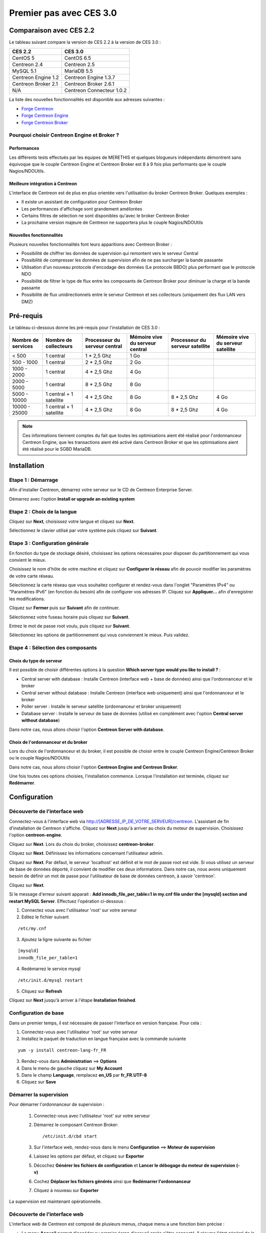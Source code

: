 ========================
Premier pas avec CES 3.0
========================

*************************
Comparaison avec CES 2.2
*************************

Le tableau suivant compare la version de CES 2.2 à la version de CES 3.0 :

+------------------------+-----------------------------+
|       CES 2.2          |         CES 3.0             | 
+========================+=============================+
|       CentOS 5         |         CentOS 6.5          |
+------------------------+-----------------------------+
| Centreon 2.4           |  Centreon 2.5               |
+------------------------+-----------------------------+
| MySQL 5.1              |  MariaDB 5.5                |
+------------------------+-----------------------------+
| Centreon Engine 1.2    |  Centreon Engine 1.3.7      |
+------------------------+-----------------------------+
| Centreon Broker 2.1    |  Centreon Broker 2.6.1      |
+------------------------+-----------------------------+
| N/A                    |  Centreon Connecteur 1.0.2  |
+------------------------+-----------------------------+

La liste des nouvelles fonctionnalités est disponible aux adresses suivantes :

*	`Forge Centreon <https://forge.centreon.com/projects/centreon/roadmap>`_
*	`Forge Centreon Engine <https://forge.centreon.com/projects/centreon-engine/roadmap>`_
*	`Forge Centreon Broker <https://forge.centreon.com/projects/centreon-broker/roadmap>`_

Pourquoi choisir Centreon Engine et Broker ?
============================================

Performances
------------
Les différents tests effectués par les équipes de MERETHIS et quelques blogueurs indépendants démontrent sans équivoque
que le couple Centreon Engine et Centreon Broker est 8 à 9 fois plus performants que le couple Nagios/NDOUtils.

Meilleure intégration à Centreon
--------------------------------
L'interface de Centreon est de plus en plus orientée vers l'utilisation du broker Centreon Broker. Quelques exemples :

*	Il existe un assistant de configuration pour Centreon Broker
*   Les performances d'affichage sont grandement améliorées
*   Certains filtres de sélection ne sont disponibles qu'avec le broker Centreon Broker
*	La prochaine version majeure de Centreon ne supportera plus le couple Nagios/NDOUtils

Nouvelles fonctionnalités
-------------------------
Plusieurs nouvelles fonctionnalités font leurs apparitions avec Centreon Broker :

*	Possibilité de chiffrer les données de supervision qui remontent vers le serveur Central
*	Possibilité de compresser les données de supervision afin de ne pas surcharger la bande passante
*	Utilisation d'un nouveau protocole d'encodage des données (Le protocole BBDO) plus performant que le protocole NDO
*   Possibilité de filtrer le type de flux entre les composants de Centreon Broker pour diminuer la charge et la bande passante
*   Possibilité de flux unidirectionnels entre le serveur Centreon et ses collecteurs (uniquement des flux LAN vers DMZ)
 
**********
Pré-requis
**********

Le tableau ci-dessous donne les pré-requis pour l'installation de CES 3.0 :

+------------------------+--------------------------+-------------------------------+---------------------------------+---------------------------------+-----------------------------------+
|  Nombre de services    |  Nombre de collecteurs   | Processeur du serveur central | Mémoire vive du serveur central | Processeur du serveur satellite | Mémoire vive du serveur satellite |
+========================+==========================+===============================+=================================+=================================+===================================+
|        < 500           |        1 central         |          1 * 2,5 Ghz          |               1 Go              |                                 |                                   |
+------------------------+--------------------------+-------------------------------+---------------------------------+---------------------------------+-----------------------------------+
|      500 - 1000        |        1 central         |          2 * 2,5 Ghz          |               2 Go              |                                 |                                   |
+------------------------+--------------------------+-------------------------------+---------------------------------+---------------------------------+-----------------------------------+
|      1000 - 2000       |        1 central         |          4 * 2,5 Ghz          |               4 Go              |                                 |                                   |
+------------------------+--------------------------+-------------------------------+---------------------------------+---------------------------------+-----------------------------------+
|      2000 - 5000       |        1 central         |          8 * 2,5 Ghz          |               8 Go              |                                 |                                   |
+------------------------+--------------------------+-------------------------------+---------------------------------+---------------------------------+-----------------------------------+
|      5000 - 10000      | 1 central + 1 satellite  |          4 * 2,5 Ghz          |               8 Go              |           8 * 2,5 Ghz           |                4 Go               |
+------------------------+--------------------------+-------------------------------+---------------------------------+---------------------------------+-----------------------------------+
|     10000 - 25000      | 1 central + 1 satellite  |          4 * 2,5 Ghz          |               8 Go              |           8 * 2,5 Ghz           |                4 Go               |
+------------------------+--------------------------+-------------------------------+---------------------------------+---------------------------------+-----------------------------------+

.. note:: 
    Ces informations tiennent comptes du fait que toutes les optimisations aient été réalisé pour l'ordonnanceur Centreon Engine, que les transactions aient été activé dans Centreon Broker et que les optimisations aient été réalisé pour le SGBD MariaDB.  

************
Installation
************

Etape 1 : Démarrage
====================

Afin d'installer Centreon, démarrez votre serveur sur le CD de Centreon Enterprise Server.

Démarrez avec l'option **Install or upgrade an existing system** 

.. image :: /images/guide_utilisateur/abootmenu.png
   :align: center

Etape 2 : Choix de la langue
============================

Cliquez sur **Next**, choisissez votre langue et cliquez sur **Next**.

.. image :: /images/guide_utilisateur/ainstalllanguage.png
   :align: center

Sélectionnez le clavier utilisé par votre système puis cliquez sur **Suivant**.

.. image :: /images/guide_utilisateur/akeyboard.png
   :align: center

Etape 3 : Configuration générale
================================

En fonction du type de stockage désiré, choisissez les options nécessaires pour disposer du partitionnement qui vous convient le mieux.

.. image :: /images/guide_utilisateur/adatastore1.png
   :align: center
   
.. image :: /images/guide_utilisateur/adatastore2.png
   :align: center

Choisissez le nom d'hôte de votre machine et cliquez sur **Configurer le réseau** afin de pouvoir modifier les paramètres de votre carte réseau.

Sélectionnez la carte réseau que vous souhaitez configurer et rendez-vous dans l'onglet "Paramètres IPv4" ou "Paramètres IPv6" (en fonction du besoin) 
afin de configurer vos adresses IP. Cliquez sur **Appliquer...** afin d'enregistrer les modifications.

.. image :: /images/guide_utilisateur/anetworkconfig.png
   :align: center

Cliquez sur **Fermer** puis sur **Suivant** afin de continuer.

Sélectionnez votre fuseau horaire puis cliquez sur **Suivant**.

.. image :: /images/guide_utilisateur/afuseauhoraire.png
   :align: center

Entrez le mot de passe root voulu, puis cliquez sur **Suivant**.

Sélectionnez les options de partitionnement qui vous conviennent le mieux. Puis validez.

.. image :: /images/guide_utilisateur/apartitionning.png
   :align: center

Etape 4 : Sélection des composants
==================================

Choix du type de serveur
------------------------

Il est possible de choisir différentes options à la question **Which server type would you like to install ?** :

.. image :: /images/guide_utilisateur/aservertoinstall.png
   :align: center

*	Central server with database : Installe Centreon (interface web + base de données) ainsi que l'ordonnanceur et le broker
*	Central server without database : Installe Centreon (interface web uniquement) ainsi que l'ordonnanceur et le broker
*	Poller server : Installe le serveur satellite (ordonnanceur et broker uniquement)
*	Database server : Installe le serveur de base de données (utilisé en complément avec l'option **Central server without database**)

Dans notre cas, nous allons choisir l'option **Centreon Server with database**.

Choix de l'ordonnanceur et du broker
------------------------------------

Lors du choix de l'ordonnanceur et du broker, il est possible de choisir entre le couple Centreon Engine/Centreon Broker ou le couple Nagios/NDOUtils

Dans notre cas, nous allons choisir l'option **Centreon Engine and Centreon Broker**.

.. image :: /images/guide_utilisateur/abrokertoinstall.png
   :align: center

Une fois toutes ces options choisies, l'installation commence. Lorsque l'installation est terminée, cliquez sur **Redémarrer**.

*************
Configuration
*************

Découverte de l'interface web
=============================

Connectez-vous à l'interface web via http://[ADRESSE_IP_DE_VOTRE_SERVEUR]/centreon.
L'assistant de fin d'installation de Centreon s'affiche. Cliquez sur **Next** jusqu'à arriver au choix du moteur de supervision.
Choisissez l'option **centreon-engine**. 

.. image :: /images/guide_utilisateur/amonitoringengine.png
   :align: center

Cliquez sur **Next**. Lors du choix du broker, choisissez **centreon-broker**.

.. image :: /images/guide_utilisateur/abrokerinformation.png
   :align: center

Cliquez sur **Next**. Définissez les informations concernant l'utilisateur admin.

.. image :: /images/guide_utilisateur/aadmininfo.png
   :align: center

Cliquez sur **Next**. Par défaut, le serveur 'localhost' est définit et le mot de passe root est vide. Si vous utilisez un serveur de base de données déporté, il convient de modifier ces deux informations.
Dans notre cas, nous avons uniquement besoin de définir un mot de passe pour l'utilisateur de base de données centreon, à savoir 'centreon'.

.. image :: /images/guide_utilisateur/adbinfo.png
   :align: center

Cliquez sur **Next**.

Si le message d'erreur suivant apparait : **Add innodb_file_per_table=1 in my.cnf file under the [mysqld] section and restart MySQL Server**.
Effectuez l'opération ci-dessous :

1.	Connectez vous avec l'utilisateur 'root' sur votre serveur
2.	Editez le fichier suivant 

::

	/etc/my.cnf

3.	Ajoutez la ligne suivante au fichier 

:: 

	[mysqld] 
	innodb_file_per_table=1

4.	Redémarrez le service mysql 

::

	/etc/init.d/mysql restart

5.	Cliquez sur **Refresh**

Cliquez sur **Next** jusqu'à arriver à l'étape **Installation finished**.

Configuration de base
=====================

Dans un premier temps, il est nécessaire de passer l'interface en version française. Pour cela :

1.	Connectez-vous avec l'utilisateur 'root' sur votre serveur
2.	Installez le paquet de traduction en langue française avec la commande suivante 

::

	yum -y install centreon-lang-fr_FR

3.	Rendez-vous dans **Administration** ==> **Options**
4.	Dans le menu de gauche cliquez sur **My Account**
5.	Dans le champ **Language**, remplacez **en_US** par **fr_FR.UTF-8**
6.	Cliquez sur **Save**

.. image :: /images/guide_utilisateur/alanguage.png
   :align: center

Démarrer la supervision
=======================

Pour démarrer l'ordonnanceur de supervision :

 1.  Connectez-vous avec l'utilisateur 'root' sur votre serveur
 2.	Démarrez le composant Centreon Broker::
 
	/etc/init.d/cbd start
 
 3.	Sur l'interface web, rendez-vous dans le menu **Configuration** ==> **Moteur de supervision**
 4.	Laissez les options par défaut, et cliquez sur **Exporter**
 5.	Décochez **Générer les fichiers de configuration** et **Lancer le débogage du moteur de supervision (-v)**
 6.	Cochez **Déplacer les fichiers générés** ainsi que **Redémarrer l'ordonnanceur**
 7.	Cliquez à nouveau sur **Exporter**

La supervision est maintenant opérationnelle.

Découverte de l'interface web
=============================

L'interface web de Centreon est composé de plusieurs menus, chaque menu a une fonction bien précise :

.. image :: /images/guide_utilisateur/amenu.png
   :align: center

*	Le menu **Accueil** permet d'accéder au premier écran d'accueil après s'être connecté. Il résume l'état général de la supervision.
*	Le menu **Supervision** regroupe l'état de tous les éléments supervisés en temps réel et en différés au travers de la visualisation des logs
*	Le menu **Vues** permet de visualiser et de configurer les graphiques de performances pour chaque élément du système d'informations
*	Le menu **Rapports** permet de visualiser de manière intuitive (via des diagrammes) l'évolution de la supervision sur une période donnée
*	Le menu **Configuration** permet de configurer l'ensemble des éléments supervisés ainsi que l'infrastructure de supervision
*	Le menu **Administration** permet de configurer l'interface web Centreon ainsi que de visualiser l'état général des serveurs

Avant d'aller plus loin
=======================

Avant d'aller plus loin, il est nécessaire de faire une mise à jour du serveur CES 3.0. Pour cela :

 #.	Connectez-vous en tant que 'root' sur le serveur central
 #.	Tapez la commande 

::

    yum -y update


Laissez la mise à jour se faire.
